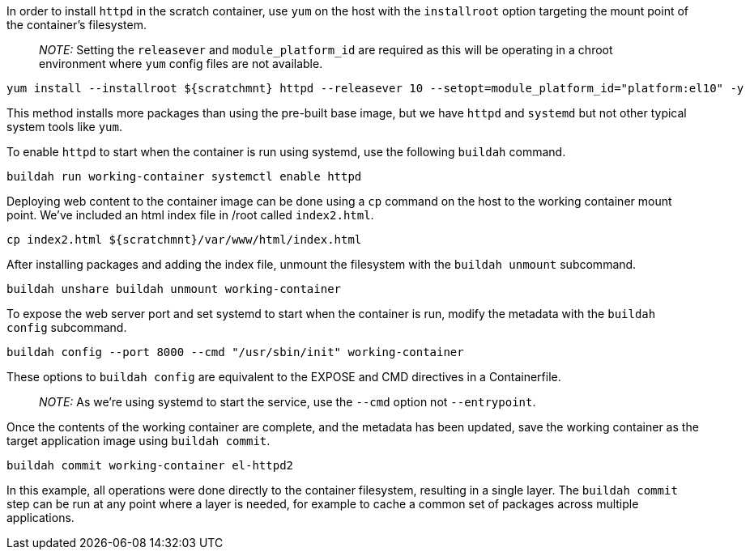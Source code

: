 In order to install `+httpd+` in the scratch container, use `+yum+` on
the host with the `+installroot+` option targeting the mount point of
the container’s filesystem.

____
_NOTE:_ Setting the `+releasever+` and `+module_platform_id+` are
required as this will be operating in a chroot environment where `+yum+`
config files are not available.
____

[source,bash,run]
----
yum install --installroot ${scratchmnt} httpd --releasever 10 --setopt=module_platform_id="platform:el10" -y
----

This method installs more packages than using the pre-built base image,
but we have `+httpd+` and `+systemd+` but not other typical system tools
like `+yum+`.

To enable `+httpd+` to start when the container is run using systemd,
use the following `+buildah+` command.

[source,bash,run]
----
buildah run working-container systemctl enable httpd
----

Deploying web content to the container image can be done using a `+cp+`
command on the host to the working container mount point. We’ve included
an html index file in /root called `+index2.html+`.

[source,bash,run]
----
cp index2.html ${scratchmnt}/var/www/html/index.html
----

After installing packages and adding the index file, unmount the
filesystem with the `+buildah unmount+` subcommand.

[source,bash,run]
----
buildah unshare buildah unmount working-container
----

To expose the web server port and set systemd to start when the
container is run, modify the metadata with the `+buildah config+`
subcommand.

[source,bash,run]
----
buildah config --port 8000 --cmd "/usr/sbin/init" working-container
----

These options to `+buildah config+` are equivalent to the EXPOSE and CMD
directives in a Containerfile.

____
_NOTE:_ As we’re using systemd to start the service, use the `+--cmd+`
option not `+--entrypoint+`.
____

Once the contents of the working container are complete, and the
metadata has been updated, save the working container as the target
application image using `+buildah commit+`.

[source,bash,run]
----
buildah commit working-container el-httpd2
----

In this example, all operations were done directly to the container
filesystem, resulting in a single layer. The `+buildah commit+` step can
be run at any point where a layer is needed, for example to cache a
common set of packages across multiple applications.
